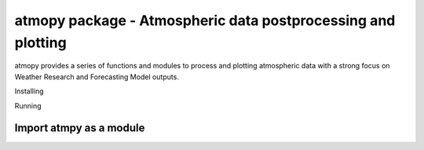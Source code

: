 --------------
atmopy package - Atmospheric data postprocessing and plotting
--------------

atmopy provides a series of functions and modules to process and plotting
atmospheric data with a strong focus on Weather Research and Forecasting
Model outputs.

-----------------------------------------
-----------------------------------------

Installing





-----------------------------------------
-----------------------------------------

Running

Import atmpy as a module
-------------------------







-----------------------------------------
-----------------------------------------
